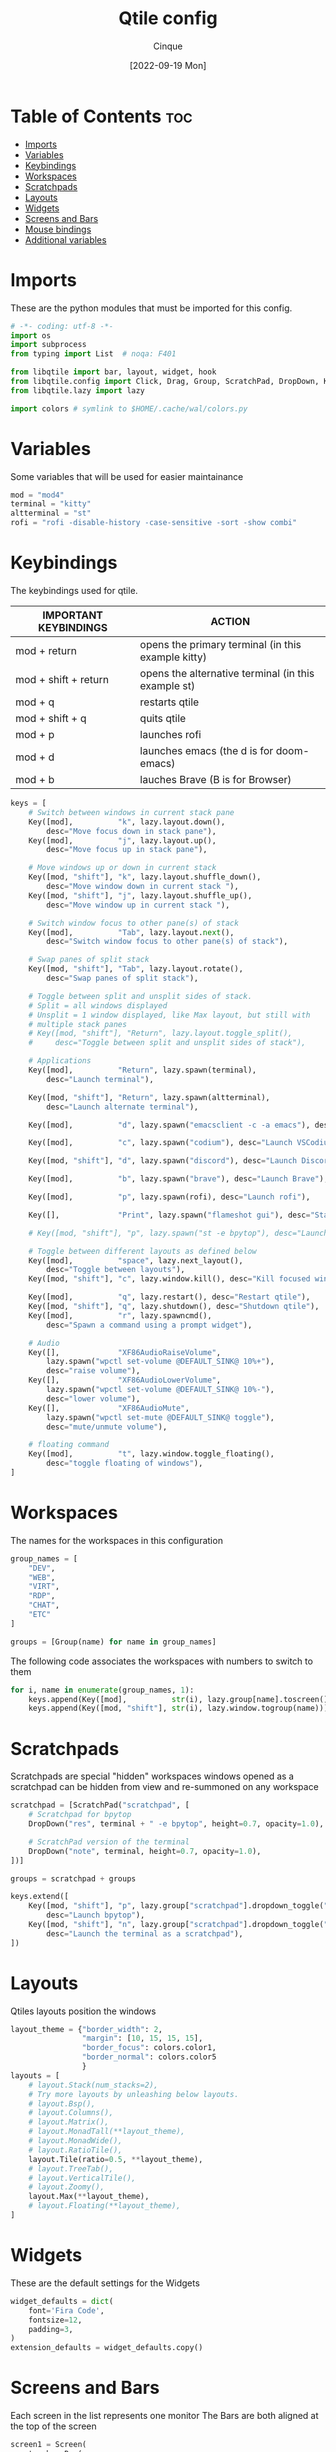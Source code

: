 #+title: Qtile config
#+author: Cinque
#+date: [2022-09-19 Mon]

#+PROPERTY: header-args :tangle config.py

* Table of Contents :toc:
- [[#imports][Imports]]
- [[#variables][Variables]]
- [[#keybindings][Keybindings]]
- [[#workspaces][Workspaces]]
- [[#scratchpads][Scratchpads]]
- [[#layouts][Layouts]]
- [[#widgets][Widgets]]
- [[#screens-and-bars][Screens and Bars]]
- [[#mouse-bindings][Mouse bindings]]
- [[#additional-variables][Additional variables]]

* Imports
These are the python modules that must be imported for this config.

#+BEGIN_SRC python
# -*- coding: utf-8 -*-
import os
import subprocess
from typing import List  # noqa: F401

from libqtile import bar, layout, widget, hook
from libqtile.config import Click, Drag, Group, ScratchPad, DropDown, Key, Screen, Match
from libqtile.lazy import lazy

import colors # symlink to $HOME/.cache/wal/colors.py
#+END_SRC

* Variables
Some variables that will be used for easier maintainance

#+BEGIN_SRC python
mod = "mod4"
terminal = "kitty"
altterminal = "st"
rofi = "rofi -disable-history -case-sensitive -sort -show combi"
#+END_SRC

* Keybindings
The keybindings used for qtile.

| IMPORTANT KEYBINDINGS | ACTION                                                 |
|-----------------------+--------------------------------------------------------|
| mod + return          | opens the primary terminal (in this example kitty)     |
| mod + shift + return  | opens the alternative terminal (in this example st)    |
| mod + q               | restarts qtile                                         |
| mod + shift + q       | quits qtile                                            |
| mod + p               | launches rofi                                          |
| mod + d               | launches emacs (the d is for doom-emacs)               |
| mod + b               | lauches Brave (B is for Browser)                       |

#+BEGIN_SRC python
keys = [
    # Switch between windows in current stack pane
    Key([mod],          "k", lazy.layout.down(),
        desc="Move focus down in stack pane"),
    Key([mod],          "j", lazy.layout.up(),
        desc="Move focus up in stack pane"),

    # Move windows up or down in current stack
    Key([mod, "shift"], "k", lazy.layout.shuffle_down(),
        desc="Move window down in current stack "),
    Key([mod, "shift"], "j", lazy.layout.shuffle_up(),
        desc="Move window up in current stack "),

    # Switch window focus to other pane(s) of stack
    Key([mod],          "Tab", lazy.layout.next(),
        desc="Switch window focus to other pane(s) of stack"),

    # Swap panes of split stack
    Key([mod, "shift"], "Tab", lazy.layout.rotate(),
        desc="Swap panes of split stack"),

    # Toggle between split and unsplit sides of stack.
    # Split = all windows displayed
    # Unsplit = 1 window displayed, like Max layout, but still with
    # multiple stack panes
    # Key([mod, "shift"], "Return", lazy.layout.toggle_split(),
    #     desc="Toggle between split and unsplit sides of stack"),

    # Applications
    Key([mod],          "Return", lazy.spawn(terminal),
        desc="Launch terminal"),

    Key([mod, "shift"], "Return", lazy.spawn(altterminal),
        desc="Launch alternate terminal"),

    Key([mod],          "d", lazy.spawn("emacsclient -c -a emacs"), desc="Launch emacs"),

    Key([mod],          "c", lazy.spawn("codium"), desc="Launch VSCodium"),

    Key([mod, "shift"], "d", lazy.spawn("discord"), desc="Launch Discord"),

    Key([mod],          "b", lazy.spawn("brave"), desc="Launch Brave"),

    Key([mod],          "p", lazy.spawn(rofi), desc="Launch rofi"),

    Key([],             "Print", lazy.spawn("flameshot gui"), desc="Start Screenshot selection"),

    # Key([mod, "shift"], "p", lazy.spawn("st -e bpytop"), desc="Launch bpytop"),

    # Toggle between different layouts as defined below
    Key([mod],          "space", lazy.next_layout(),
        desc="Toggle between layouts"),
    Key([mod, "shift"], "c", lazy.window.kill(), desc="Kill focused window"),

    Key([mod],          "q", lazy.restart(), desc="Restart qtile"),
    Key([mod, "shift"], "q", lazy.shutdown(), desc="Shutdown qtile"),
    Key([mod],          "r", lazy.spawncmd(),
        desc="Spawn a command using a prompt widget"),

    # Audio
    Key([],             "XF86AudioRaiseVolume",
        lazy.spawn("wpctl set-volume @DEFAULT_SINK@ 10%+"),
        desc="raise volume"),
    Key([],             "XF86AudioLowerVolume",
        lazy.spawn("wpctl set-volume @DEFAULT_SINK@ 10%-"),
        desc="lower volume"),
    Key([],             "XF86AudioMute",
        lazy.spawn("wpctl set-mute @DEFAULT_SINK@ toggle"),
        desc="mute/unmute volume"),

    # floating command
    Key([mod],          "t", lazy.window.toggle_floating(),
        desc="toggle floating of windows"),
]
#+END_SRC

* Workspaces
The names for the workspaces in this configuration

#+BEGIN_SRC python
group_names = [
    "DEV",
    "WEB",
    "VIRT",
    "RDP",
    "CHAT",
    "ETC"
]

groups = [Group(name) for name in group_names]
#+END_SRC

The following code associates the workspaces with numbers to switch to them

#+BEGIN_SRC python
for i, name in enumerate(group_names, 1):
    keys.append(Key([mod],          str(i), lazy.group[name].toscreen()))
    keys.append(Key([mod, "shift"], str(i), lazy.window.togroup(name)))
#+END_SRC

* Scratchpads
Scratchpads are special "hidden" workspaces windows opened as a scratchpad can be hidden from view and re-summoned on any workspace

#+BEGIN_SRC python
scratchpad = [ScratchPad("scratchpad", [
    # Scratchpad for bpytop
    DropDown("res", terminal + " -e bpytop", height=0.7, opacity=1.0),

    # ScratchPad version of the terminal
    DropDown("note", terminal, height=0.7, opacity=1.0),
])]

groups = scratchpad + groups

keys.extend([
    Key([mod, "shift"], "p", lazy.group["scratchpad"].dropdown_toggle("res"),
        desc="Launch bpytop"),
    Key([mod, "shift"], "n", lazy.group["scratchpad"].dropdown_toggle("note"),
        desc="Launch the terminal as a scratchpad"),
])
#+END_SRC

* Layouts
Qtiles layouts position the windows

#+BEGIN_SRC python
layout_theme = {"border_width": 2,
                "margin": [10, 15, 15, 15],
                "border_focus": colors.color1,
                "border_normal": colors.color5
                }
layouts = [
    # layout.Stack(num_stacks=2),
    # Try more layouts by unleashing below layouts.
    # layout.Bsp(),
    # layout.Columns(),
    # layout.Matrix(),
    # layout.MonadTall(**layout_theme),
    # layout.MonadWide(),
    # layout.RatioTile(),
    layout.Tile(ratio=0.5, **layout_theme),
    # layout.TreeTab(),
    # layout.VerticalTile(),
    # layout.Zoomy(),
    layout.Max(**layout_theme),
    # layout.Floating(**layout_theme),
]
#+END_SRC

* Widgets
These are the default settings for the Widgets

#+BEGIN_SRC python
widget_defaults = dict(
    font='Fira Code',
    fontsize=12,
    padding=3,
)
extension_defaults = widget_defaults.copy()
#+END_SRC

* Screens and Bars
Each screen in the list represents one monitor
The Bars are both aligned at the top of the screen

#+BEGIN_SRC python
screen1 = Screen(
    top=bar.Bar(
        [
            #widget.Image(
            #    filename="~/.config/qtile/icons/arch.svg",
            #),
            widget.GroupBox(active=colors.color1, inactive=colors.color5,
                            this_current_screen_border=colors.color2, this_screen_border=colors.color5, hide_unused=False),
            widget.Sep(foreground=colors.color5),
            widget.Prompt(foreground=colors.color1),
            widget.Memory(foreground=colors.color1),
            #widget.Sep(foreground=colors.color5),
            #widget.Net(foreground=colors.color1, interface="enp0s20f0u4u2c2"),
            widget.Chord(
                chords_colors={
                    'launch': ("#ff0000", "#ffffff"),
                },
                name_transform=lambda name: name.upper(),
            ),
            widget.Spacer(),
            widget.GenPollText(func=lambda: subprocess.check_output("syspart.sh").decode("utf-8"), update_interval=10,
                               foreground=colors.color1),
            widget.Sep(foreground=colors.color5),
            #widget.Battery(foreground=colors.color1, update_interval=10),
            #widget.Sep(foreground=colors.color5),
            #widget.GenPollText(func=lambda: subprocess.check_output("ip.sh").decode("utf-8"), update_interval=100,
            #                   foreground=colors.color1),
            #widget.Sep(foreground=colors.color5),
            widget.GenPollText(func=lambda: subprocess.check_output("kernel.sh").decode("utf-8"), update_interval=1000,
                               foreground=colors.color1),
            widget.Sep(foreground=colors.color5),
            widget.Clock(foreground=colors.color1, format='%Y-%m-%d %a %I:%M %p'),
            widget.Systray(),
        ],
        24,
        background=colors.background,
        margin=5,
        opacity=0.8,
    ),
)
#+END_SRC

#+BEGIN_SRC python
screen2 = Screen(
    top=bar.Bar(
        [
            #widget.Image(
            #    filename="~/.config/qtile/icons/arch.svg",
            #),
            widget.GroupBox(active=colors.color1, inactive=colors.color5,
                            this_current_screen_border=colors.color2, this_screen_border=colors.color5, hide_unused=False),
            widget.Sep(foreground=colors.color5),
            widget.Prompt(),
            widget.Memory(foreground=colors.color1),
            #widget.Sep(foreground=colors.color5),
            #widget.Net(foreground=colors.color1, interface="enp0s20f0u4u2c2"),
            widget.Chord(
                chords_colors={
                    'launch': ("#ff0000", "#ffffff"),
                },
                name_transform=lambda name: name.upper(),
            ),
            widget.Spacer(),
            widget.GenPollText(func=lambda: subprocess.check_output("syspart.sh").decode("utf-8"), update_interval=10,
                               foreground=colors.color1),
            widget.Sep(foreground=colors.color5),
            #widget.GenPollText(func=lambda: subprocess.check_output("ip.sh").decode("utf-8"), update_interval=100,
            #                   foreground=colors.color1),
            #widget.Sep(foreground=colors.color5),
            widget.GenPollText(func=lambda: subprocess.check_output("kernel.sh").decode("utf-8"), update_interval=1000,
                               foreground=colors.color1),
            widget.Sep(foreground=colors.color5),
            widget.Clock(foreground=colors.color1, format='%Y-%m-%d %a %I:%M %p'),
        ],
        24,
        background=colors.background,
        margin=5,
        opacity=0.8,
    ),
)
#+END_SRC

#+RESULTS:

#+BEGIN_SRC python
screens = [
    screen1,
    screen2,
]
#+END_SRC

* Mouse bindings
These are the bindings for the mouse

#+BEGIN_SRC python
# Drag floating layouts.
mouse = [
    Drag([mod], "Button1", lazy.window.set_position_floating(),
         start=lazy.window.get_position()),
    Drag([mod], "Button3", lazy.window.set_size_floating(),
         start=lazy.window.get_size()),
    Click([mod], "Button2", lazy.window.bring_to_front())
]
#+END_SRC

* Additional variables
These are additional variables mostly from the default configuration

#+BEGIN_SRC python
dgroups_key_binder = None
dgroups_app_rules = []  # type: List
main = None  # WARNING: this is deprecated and will be removed soon
follow_mouse_focus = True
bring_front_click = False
cursor_warp = False
auto_fullscreen = True
focus_on_window_activation = "smart"
floating_layout = layout.Floating(float_rules=[
        *layout.Floating.default_float_rules,
        Match(wm_class='pinentry-gtk-2'), # GPG key password entry
    ], **layout_theme)
wmname = "Qtile"
#+END_SRC
